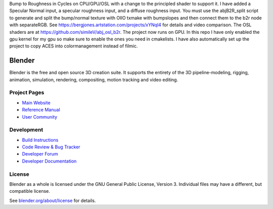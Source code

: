 Bump to Roughness in Cycles on CPU/GPU/OSL with a change to the principled shader to support it. I have added a Specular Normal input, a specular roughness input, and a diffuse roughness input. You must use the abjB2R_split script to generate and split the bump/normal texture with OIIO txmake with bumpslopes and then connect them to the b2r node with separateRGB. See https://bergjones.artstation.com/projects/xYNql4 for details and video comparison. The OSL shaders are at https://github.com/simileV/abj_osl_b2r. The project now runs on GPU. In this repo I have only enabled the gpu kernel for my gpu so make sure to enable the ones you need in cmakelists. I have also automatically set up the project to copy ACES into colormanagement instead of filmic. 

.. figure:: https://cdna.artstation.com/p/assets/images/images/047/176/298/large/similev-compb2r-2.jpg?1646936571
   :scale: 100 %
   :align: center

.. figure:: https://cdna.artstation.com/p/assets/images/images/047/895/378/large/similev-b2r-nodes.jpg?1648701126
   :scale: 100 %
   :align: center


.. Keep this document short & concise,
   linking to external resources instead of including content in-line.
   See 'release/text/readme.html' for the end user read-me.


Blender
=======

Blender is the free and open source 3D creation suite.
It supports the entirety of the 3D pipeline-modeling, rigging, animation, simulation, rendering, compositing,
motion tracking and video editing.

.. figure:: https://code.blender.org/wp-content/uploads/2018/12/springrg.jpg
   :scale: 50 %
   :align: center


Project Pages
-------------

- `Main Website <http://www.blender.org>`__
- `Reference Manual <https://docs.blender.org/manual/en/latest/index.html>`__
- `User Community <https://www.blender.org/community/>`__

Development
-----------

- `Build Instructions <https://wiki.blender.org/wiki/Building_Blender>`__
- `Code Review & Bug Tracker <https://developer.blender.org>`__
- `Developer Forum <https://devtalk.blender.org>`__
- `Developer Documentation <https://wiki.blender.org>`__


License
-------

Blender as a whole is licensed under the GNU General Public License, Version 3.
Individual files may have a different, but compatible license.

See `blender.org/about/license <https://www.blender.org/about/license>`__ for details.
